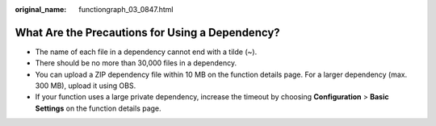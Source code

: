 :original_name: functiongraph_03_0847.html

.. _functiongraph_03_0847:

What Are the Precautions for Using a Dependency?
================================================

-  The name of each file in a dependency cannot end with a tilde (~).
-  There should be no more than 30,000 files in a dependency.
-  You can upload a ZIP dependency file within 10 MB on the function details page. For a larger dependency (max. 300 MB), upload it using OBS.
-  If your function uses a large private dependency, increase the timeout by choosing **Configuration** > **Basic Settings** on the function details page.
